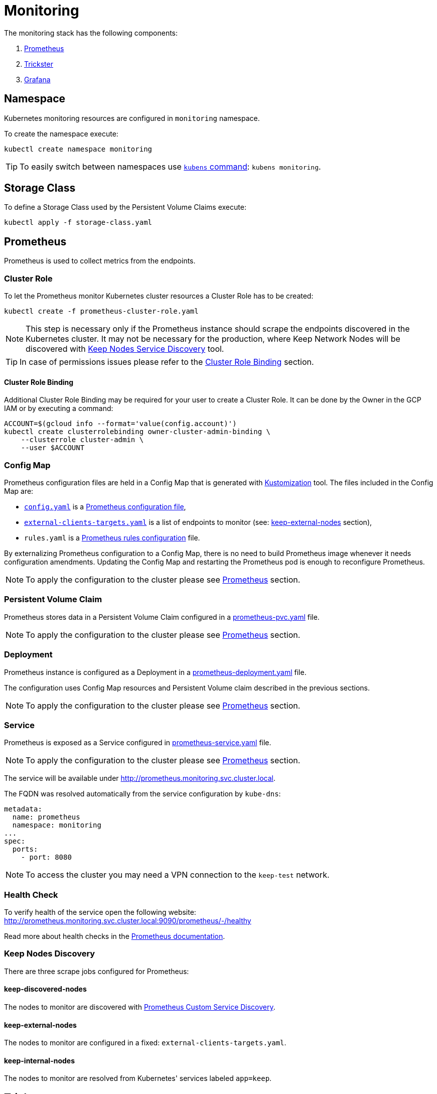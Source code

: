 :icons: font

ifdef::env-github[]
:tip-caption: :bulb:
:note-caption: :information_source:
:important-caption: :heavy_exclamation_mark:
:caution-caption: :fire:
:warning-caption: :warning:
endif::[]

# Monitoring

The monitoring stack has the following components:

1. <<prometheus>>
2. <<trickster>>
3. <<grafana>>

## Namespace

Kubernetes monitoring resources are configured in `monitoring` namespace.

To create the namespace execute:

```bash
kubectl create namespace monitoring
```

TIP: To easily switch between namespaces use 
link:https://github.com/ahmetb/kubectx[`kubens` command]:
`kubens monitoring`.

## Storage Class

To define a Storage Class used by the Persistent Volume Claims execute:

```bash
kubectl apply -f storage-class.yaml
```

[#prometheus]
## Prometheus

Prometheus is used to collect metrics from the endpoints.

### Cluster Role

To let the Prometheus monitor Kubernetes cluster resources a Cluster Role has to
be created:

```bash
kubectl create -f prometheus-cluster-role.yaml
```

NOTE: This step is necessary only if the Prometheus instance should scrape the
endpoints discovered in the Kubernetes cluster. It may not be necessary for 
the production, where Keep Network Nodes will be discovered with
<<keep-discovered-nodes,Keep Nodes Service Discovery>> tool.

TIP: In case of permissions issues please refer to the <<cluster-role-binding>>
section.

[#cluster-role-binding]
#### Cluster Role Binding

Additional Cluster Role Binding may be required for your user to create
a Cluster Role. It can be done by the Owner in the GCP IAM or by executing a
command:

```bash
ACCOUNT=$(gcloud info --format='value(config.account)')
kubectl create clusterrolebinding owner-cluster-admin-binding \
    --clusterrole cluster-admin \
    --user $ACCOUNT
```

### Config Map

Prometheus configuration files are held in a Config Map that is generated with <<kustomization>> tool.
The files included in the Config Map are:

- link:prometheus/config/config.yaml[`config.yaml`] is a link:https://prometheus.io/docs/prometheus/latest/configuration/configuration/[Prometheus configuration file],
- link:prometheus/config/external-clients-targets.yaml[`external-clients-targets.yaml`]
is a list of endpoints to monitor (see: <<keep-external-nodes>> section),
- `rules.yaml` is a link:https://prometheus.io/docs/prometheus/latest/configuration/recording_rules/#configuring-rules[Prometheus rules configuration] file.

By externalizing Prometheus configuration to a Config Map, there is no need to build Prometheus image whenever it needs configuration amendments. Updating the Config Map
and restarting the Prometheus pod is enough to reconfigure Prometheus.

NOTE: To apply the configuration to the cluster please see <<kustomization-prometheus>>
section.

### Persistent Volume Claim

Prometheus stores data in a Persistent Volume Claim configured in a
link:prometheus/prometheus-pvc.yaml[prometheus-pvc.yaml] file.

NOTE: To apply the configuration to the cluster please see <<kustomization-prometheus>>
section.

### Deployment

Prometheus instance is configured as a Deployment in a 
link:prometheus/prometheus-deployment.yaml[prometheus-deployment.yaml] file.

The configuration uses Config Map resources and Persistent Volume claim described
in the previous sections.

NOTE: To apply the configuration to the cluster please see <<kustomization-prometheus>>
section.

### Service

Prometheus is exposed as a Service configured in
link:prometheus/prometheus-service.yaml[prometheus-service.yaml] file.

NOTE: To apply the configuration to the cluster please see <<kustomization-prometheus>>
section.

The service will be available under http://prometheus.monitoring.svc.cluster.local.

The FQDN was resolved automatically from the service configuration by `kube-dns`:

```yaml
metadata:
  name: prometheus
  namespace: monitoring
...
spec:
  ports:
    - port: 8080
```

NOTE: To access the cluster you may need a VPN connection to the `keep-test` network.

### Health Check

To verify health of the service open the following website:
http://prometheus.monitoring.svc.cluster.local:9090/prometheus/-/healthy

Read more about health checks in the link:https://prometheus.io/docs/prometheus/latest/management_api/[Prometheus documentation].

### Keep Nodes Discovery

There are three scrape jobs configured for Prometheus:

[#keep-discovered-nodes]
#### keep-discovered-nodes

The nodes to monitor are discovered with
link:https://github.com/keep-network/prometheus-sd[Prometheus Custom Service Discovery].

[#keep-external-nodes]
#### keep-external-nodes

The nodes to monitor are configured in a fixed: `external-clients-targets.yaml`.

#### keep-internal-nodes

The nodes to monitor are resolved from Kubernetes' services labeled `app=keep`.

[#trickster]
## Trickster

link:https://github.com/trickstercache/trickster[Trickster] is used as a caching-proxy between Grafana and Prometheus.

Queries to metrics should be made to the Trickster instance instead of the Prometheus. Trickster will obtain data from Prometheus and cache the results for future usage.

### Config Map

Trickster configuration file is held in a Config Map that is generated with <<kustomization>> tool.
The files included in the Config Map are:

- link:trickster/config/trickster.yaml[`trickster.yaml`] is a configuration file, based on the link:https://github.com/trickstercache/trickster/blob/main/examples/conf/example.full.yaml[example],

NOTE: To apply the configuration to the cluster please see <<kustomization-trickster>>
section.

### Deployment

Trickster instance is configured as a Deployment in a 
link:trickster/trickster-deployment.yaml[trickster-deployment.yaml] file.

The configuration uses Config Map resources described
in the previous sections.

NOTE: To apply the configuration to the cluster please see <<kustomization-trickster>>
section.

### Service

Trickster is exposed as a Service configured in
link:trickster/trickster-service.yaml[trickster-service.yaml] file.

NOTE: To apply the configuration to the cluster please see <<kustomization-trickster>>
section.

The service will be available under http://trickster.monitoring.svc.cluster.local.

NOTE: To access the cluster you may need a VPN connection to the `keep-test` network.

### Health Check

To verify health of the service open the following website:
http://trickster.monitoring.svc.cluster.local:8480/trickster/ping

To verify Trickster's connection with Prometheus open the following website:
http://trickster.monitoring.svc.cluster.local:8481/trickster/health

Read more about health checks in the link:https://github.com/trickstercache/trickster/blob/main/docs/health.md[Trickster documentation].

[#grafana]
## Grafana

### Config Map

Grafana configuration files are held in Config Maps that are generated with <<kustomization>> tool.

NOTE: To apply the configuration to the cluster please see <<kustomization-grafana>>
section.

#### Config

The files included in the `grafana-config` Config Map are:

- link:grafana/datasources.yaml[`datasources.yaml`] defines a reference to the
Prometheus instance,

- link:grafana/dashboards.yaml[`dashboards.yaml`] defines path to Grafana
Dashboards configuration.

#### Dashboards

The files included in the `grafana-dashboards` Config Map are Grafana
link:grafana/dashboards[`dashboards`] for data presentation.

### Persistent Volume Claim

Grafana stores data in a Persistent Volume Claim configured in a
link:grafana/grafana-pvc.yaml[grafana-pvc.yaml] file.

NOTE: To apply the configuration to the cluster please see <<kustomization-grafana>>
section.

#### Deployment

Grafana instance is configured as a Deployment in a 
link:grafana/grafana-deployment.yaml[grafana-deployment.yaml] file.

The configuration uses Config Map resources and Persistent Volume claim described
in the previous sections.

NOTE: To apply the configuration to the cluster please see <<kustomization-grafana>>
section.

### Service

Grafana is exposed as a Service configured in
link:grafana/grafana-service.yaml[grafana-service.yaml] file.

NOTE: To apply the configuration to the cluster please see <<kustomization-grafana>>
section.

The service will be available under http://grafana.monitoring.svc.cluster.local:3000/.

[#grafana-google]
### Google OAuth2

Grafana is integrated with Google OAuth2 authentication.

You can login to the Grafana with a Google account under any of the following domains:

- `threshold.network`,
- `keep.network`,
- `thesis.co`.

Read more about configuration in the link:https://grafana.com/docs/grafana/latest/setup-grafana/configure-security/configure-authentication/google/[Grafana documentation].

## Kubernetes

[#kustomization]
### Kustomization

Kubernetes resources configuration uses link:https://kubernetes.io/docs/tasks/manage-kubernetes-objects/kustomization[Kustomization] to set common fields and
generate Config Maps.

[#kustomization-prometheus]
#### Prometheus

Configuration is stored in link:./prometheus/kustomization.yaml[prometheus/kustomization.yaml]
file.

To preview generated config run: `kubectl kustomize prometheus/`

To see a configuration diff run: `kubectl diff -k prometheus/`

To apply the configuration run: `kubectl apply -k prometheus/`

[#kustomization-trickster]
#### Trickster

Configuration is stored in link:./trickster/kustomization.yaml[trickster/kustomization.yaml]
file.

To preview generated config run: `kubectl kustomize trickster/`

To see a configuration diff run: `kubectl diff -k trickster/`

To apply the configuration run: `kubectl apply -k trickster/`

[#kustomization-grafana]
#### Grafana

Configuration is stored in link:./grafana/kustomization.yaml[grafana/kustomization.yaml] file.

To preview generated config run `kubectl kustomize grafana/`

To see a configuration diff run: `kubectl diff -k grafana/`

To apply the configuration run `kubectl apply -k grafana/`

## Ingress

Ingress is used to expose the services to the internet. As an Ingress controller
we use Google Kubernetes Engine (GKE) built-in and managed Ingress controller 
called link:https://cloud.google.com/kubernetes-engine/docs/concepts/ingress[GKE Ingress].

Following resources are exposed publicly:

https://monitoring.test.threshold.network/grafana

https://monitoring.test.threshold.network/prometheus (via Trickster)

### Configuration

To configure the Ingress following steps have to be executed:

1. Create Static IP for the Monitoring Ingress:
+
```bash
gcloud compute addresses create keep-test-monitoring-ingress --global
```

2. Create a Cloud DNS entry to point to the IP created in the previous step (`gcloud compute addresses list`).
Follow the
link:https://cloud.google.com/dns/docs/set-up-dns-records-domain-name#create_a_record_to_point_the_domain_to_an_external_ip_address[Google Cloud documentation].

3. Deploy the Ingress configuration:
+
```bash
kubectl apply -f monitoring-ingress.yaml
```

## Public Dashboard

By default Grafana requires login to view the dashboards. We enabled this possibility
for Google accounts in selected domains (see: <<grafana-google>> section).
To share the monitoring dashboard broadly we configured a
link:https://grafana.com/docs/grafana/latest/dashboards/dashboard-public/[Public Dashboard].

The dashboard is exposed publicly with an additional Google Cloud Load Balancer
and a redirection under:

https://public.monitoring.test.threshold.network

## Resources

This configuration was inspired by this link:https://devopscube.com/setup-prometheus-monitoring-on-kubernetes/[tutorial].

Google Cloud Documentation:

- link:https://cloud.google.com/kubernetes-engine/docs/concepts/ingress[GKE Ingress for HTTP(S) Load Balancing]
- link:https://cloud.google.com/dns/docs/set-up-dns-records-domain-name[Set up DNS records for a domain name with Cloud DNS]
- link:https://cloud.google.com/kubernetes-engine/docs/how-to/managed-certs#gcloud[Using Google-managed SSL certificates]

// TODO:
// - [ ] Revisit kubernetes scrape configuration in Prometheus' `config.yaml` - 
// remove not needed entries
// - [ ] Add Grafana dashboard for Kubernetes resources monitoring
